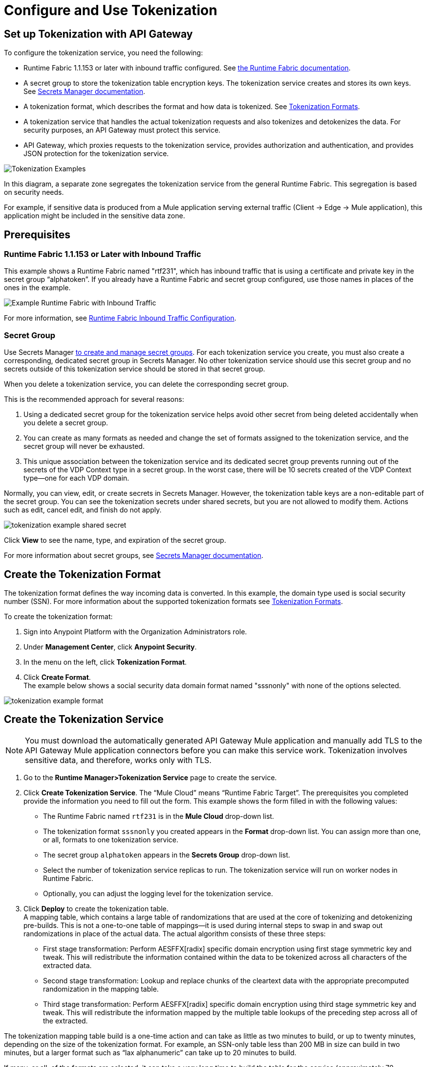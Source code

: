 = Configure and Use Tokenization

== Set up Tokenization with API Gateway

To configure the tokenization service, you need the following:

* Runtime Fabric 1.1.153 or later with inbound traffic configured. See xref:1.2@runtime-fabric::index.adoc[the Runtime Fabric documentation].
* A secret group to store the tokenization table encryption keys. The tokenization service creates and stores its own keys. See xref:asm-secret-group-concept.adoc[Secrets Manager documentation].
* A tokenization format, which describes the format and how data is tokenized. See xref:tokenization-formats.adoc[Tokenization Formats].
* A tokenization service that handles the actual tokenization requests and also tokenizes and detokenizes the data. For security purposes, an API Gateway must protect this service.
* API Gateway, which proxies requests to the tokenization service, provides authorization and authentication, and provides JSON protection for the tokenization service.


image::tokenization-setup-example-diagram.png[Tokenization Examples]

In this diagram, a separate zone segregates the tokenization service from the general Runtime Fabric. This segregation is based on security needs.

For example, if sensitive data is produced from a Mule application serving external traffic (Client -> Edge -> Mule application), this application might be included in the sensitive data zone.

== Prerequisites

=== Runtime Fabric 1.1.153 or Later with Inbound Traffic

This example shows a Runtime Fabric named "rtf231", which has inbound traffic that is using a certificate and private key in the secret group “alphatoken”. If you already have a Runtime Fabric and secret group configured, use those names in places of the ones in the example.

image::tokenization-example-rtf-ingress-config.png[Example Runtime Fabric with Inbound Traffic]

For more information, see xref:1.2@runtime-fabric::enable-inbound-traffic.adoc[Runtime Fabric Inbound Traffic Configuration].

=== Secret Group

Use Secrets Manager xref:asm-secret-group-creation-task.adoc[to create and manage secret groups]. For each tokenization service you create, you must also create a corresponding, dedicated secret group in Secrets Manager. No other tokenization service should use this secret group and no secrets outside of this tokenization service should be stored in that secret group.

When you delete a tokenization service, you can delete the corresponding secret group.

This is the recommended approach for several reasons:

. Using a dedicated secret group for the tokenization service helps avoid other secret from being deleted accidentally when you delete a secret group. 
. You can create as many formats as needed and change the set of formats assigned to the tokenization service, and the secret group will never be exhausted.
. This unique association between the tokenization service and its dedicated secret group prevents running out of the secrets of the VDP Context type in a secret group. In the worst case, there will be 10 secrets created of the VDP Context type--one for each VDP domain.

Normally, you can view, edit, or create secrets in Secrets Manager. However, the tokenization table keys are a non-editable part of the secret group. You can see the tokenization secrets under shared secrets, but you are not allowed to modify them. Actions such as edit, cancel edit, and finish do not apply.

image::tokenization-example-shared-secret.png[]

Click *View* to see the name, type, and expiration of the secret group.

For more information about secret groups, see xref:asm-secret-group-concept.adoc[Secrets Manager documentation].

== Create the Tokenization Format

The tokenization format defines the way incoming data is converted. In this example, the domain type used is social security number (SSN). For more information about the supported tokenization formats see xref:tokenization-formats.adoc[Tokenization Formats].

To create the tokenization format:

. Sign into Anypoint Platform with the Organization Administrators role.
. Under *Management Center*, click *Anypoint Security*.
. In the menu on the left, click *Tokenization Format*.
. Click *Create Format*. +
The example below shows a social security data domain format named "sssnonly" with none of the options selected.

image::tokenization-example-format.png[]

== Create the Tokenization Service

[NOTE]
You must download the automatically generated API Gateway Mule application and manually add TLS to the API Gateway Mule application connectors before you can make this service work. Tokenization involves sensitive data, and therefore, works only with TLS.

. Go to the *Runtime Manager­>Tokenization Service* page to create the service.
. Click *Create Tokenization Service*. The “Mule Cloud” means “Runtime Fabric Target”. The prerequisites you completed provide the information you need to fill out the form. This example shows the form filled in with the following values: +
* The Runtime Fabric named `rtf231` is in the *Mule Cloud* drop-down list.
* The tokenization format `sssnonly` you created appears in the *Format* drop-down list. You can assign more than one, or all, formats to one tokenization service.
* The secret group `alphatoken` appears in the *Secrets Group* drop-down list.
* Select the number of tokenization service replicas to run. The tokenization service will run on worker nodes in Runtime Fabric.
* Optionally, you can adjust the logging level for the tokenization service.
. Click *Deploy* to create the tokenization table. +
A mapping table, which contains a large table of randomizations that are used at the core of tokenizing and detokenizing pre-builds. This is not a one-to-one table of mappings--it is used during internal steps to swap in and swap out randomizations in place of the actual data. The actual algorithm consists of these three steps:
** First stage transformation: Perform AES­FFX[radix] specific domain encryption using first stage symmetric key and tweak. This will redistribute the information contained within the data to be tokenized across all characters of the extracted data.
** Second stage transformation: Look­up and replace chunks of the clear­text data with the appropriate precomputed randomization in the mapping table.
** Third stage transformation: Perform AES­FFX[radix] specific domain encryption using third stage symmetric key and tweak. This will redistribute the information mapped by the multiple table look­ups of the preceding step across all of the extracted.

The tokenization mapping table build is a one-time action and can take as little as two minutes to build, or up to twenty minutes, depending on the size of the tokenization format. For example, an SSN-only table less than 200 MB in size can build in two minutes, but a larger format such as “lax alphanumeric” can take up to 20 minutes to build.

If many, or all, of the formats are selected, it can take a very long time to build the table for the service (approximately 70 minutes), as a table with all formats is approximately 2 GB in size.

image::tokenization-example-create-tokenization-service.png[]

Once you create the tokenization service, you need to create an API Gateway to route requests to the tokenization service.

== Create an API Gateway for the Tokenization Service

Go to the *Tokenization Service* page in Runtime Manager to get the information you need for the implementation URL.

. In Runtime Manager, click *Tokenization Service* in the menu on the left.
. Click *Edit* for the tokenization service for which to create the API Gateway.
+
image::tokenization-example-edit-token-service.png[]
. Confirm the Runtime Fabric assignment. +
The tokenization service name is “mytoken1” and the implementation URL will be: “https://mytoken1­tokenizer:3443”.

The tokenization service listens on port 3443 and is available through HTTPS only. The hostname portion is formed by taking the “Service Name” + “tokenizer” to arrive at the Kubernetes service name. The service name in this example is “mytoken1”, so the hostname is "mytoken1tokenizer".

image::tokenization-example-create-tokenization-service.png[]

== Create an API from the Tokenization RAML

Once you have the information you need to set up a routable tokenization service using an Api Gateway, create an API from the tokenization RAML.

. In Anypoint Platform, go to Exchange, and search for "Tokenization Service API."
. Download the `AMC Tokenizer.zip` file.
. Go to *Design Center* and select *Create > API Specification*. For this example, the API specification is named "AMC Tokenizer". If you choose a different name, use that one in the below steps.
+
image::tokenization-example-create-api-spec.png[]
. Next to *File*, select *Import* and upload the `AMC Tokenizer.zip` file you downloaded from Exchange in Step 1.
+
image::tokenization-example-upload-amc-tokenizer.png[]
. Publish the asset to Anypoint Exchange.
. Navigate to *API Manager* from the top level Anypoint Platform menu.
. Select *Manage API > Manage API from Exchange*.
+
image::tokenization-example-manage-api-from-exchange.png[]
. Enter the API configuration information, and click *Save*. The following image shows example values.
+
image::tokenization-example-api-configuration.png[]
+
[NOTE]
Do not use *Advanced* options, as HTTPS is not supported on Runtime Fabric.
. Go to the *Deployment Configuration*, select your Runtime Fabric and Mule version, then enter a name for the API Gateway. The following example shows information for an API Gateway named "token2mule".
+
image::tokenization-example-deploy-config.png[]
. Click *Deploy*. The button changes to *Redeploy* after the first deployment finishes. This deploys the API Gateway application.
. Download the API Gateway application to configure SSL within it:
.. In API Manager, go to the *Settings* page for your API.
.. Select *Actions > Download Proxy*.
+
image::tokenization-example-download-proxy.png[]
+
[NOTE]
This last step is necessary to configure TLS.

== Configure TLS

. Go to Anypoint Studio, and import the API Gateway.
+
image::tokenization-example-import-api-gateway-studio.png[]
. Go to `src/main/resources` and add the keystore. In this example the keystore is named “tester.jks”.
+
image::tokenization-example-keystore.png[]
. Add TLS to the listener side so you can later enable the `Last Mile Security` flag. To do this, first set the HTTPS flag.
+
image::tokenization-example-set-https-flag.png[]
. Set the keystore information. In this example the trust store side is set to *insecure* and the keystore, alias, and password information has been added.
+
image::tokenization-example-set-keystore-info.png[]
. Now set the HTTPS on the *Server* tab, then configure your keystore on the TLS side to configure the client side.
+
image::tokenization-example-configure-TLS.png[]
. Save the application and export it. Remember where it is saved so you can upload it in the next step.

== Add the TLS Enabled API Gateway

. In Anypoint Platform, go to the *Runtime Manager* page and click on the name of the API Gateway application `token2mule`.
. In the *Settings* page, select *Choose File ­> Upload File* to upload the API Gateway application you modified in Anypoint Studio.
. Select the *Enable Last­Mile Security* option. Your settings should look similar to this image.
+
image::tokenization-example-add-tls-enabled-gateway.png[]
. Click *Deploy*. +
Once the application has a status of "Running" you are ready to test.

== Test the Tokenization Traffic

Once the application is running, you are ready to send traffic. To fully secure the service, it is a good idea to test the service before you complete the additional steps. You can use POSTMAN or `curl` to test the service.

An example `curl` command is provided below. Replace the IP address with your own IP address. If you have used names that are different from the example for format, tokenization service, or API name, modify the `curl` command accordingly.

To try tokenizing data, send the following `curl` command:

----
curl ­-k ­­--resolve token2mule.ic.example.com:443:192.168.2.1 https://token2mule.ic.example.com/tb/v1/tokenization -­X POST -­H "Content­type: application/json" ­­--data '[{"data": "683­31­8102", "format": "ssndemo"}]
----

You should get a response similar to the following:

`HTTP/1.1 200 OK [{"data":"597­74­8102","status":"success"}]`

== Add Authorization and JSON Threat Protection

The tokenization service has no authentication or authorization. The only way to protect it is to allow access only through an Api Gateway with some type of authorization policy enabled.

This example shows you how to add a basic authorization policy to provide simple authentication.

. Go to the API Manager page where you created the API Gateway.
. In the menu on the left, click *Policies*.
. Create a *Simple security manager* and add a simple username and password.
+
image::tokenization-example-apply-simple-security.png[]
. Click *Apply New Policy* and add the “HTTP Basic Authorization” policy.
. Add the JSON threat protection policy.
+
[NOTE]
A maximum of 100 tokenization or detokenization items can be included in each tokenization or detokenization request.
+
The following image shows an example.
+
image::tokenization-example-json-threat-protection.png[]
+
The Policies page should look similar to the following example.
+
image::tokenization-example-policies-page.png[]

== Test Runtime Traffic with Basic Authorization

Run the following `curl` command to send traffic with the `--user` flag for basic authorization.

----
curl ­-k --­­resolve token2mule.ic.example.com:443:192.168.2.1 https://token2mule.ic.example.com/tb/v1/tokenization -­X POST ­-H "Content­type: application/json" ­­data '[{"data": "683­31­8102", "format": "ssndemo"}]' ­-k ­­--user test:test
----

You should receive a response similar to the following:

`HTTP/1.1 200 OK [{"data":"597­74­8102","status":"success"}]`

You can take the tokenized SSN from above and send it back to the service. The original SSN will be returned. Remember that the token returned always preserves the format of the input data.

----
curl ­-k ­­--resolve token2mule.ic.example.com:443:192.168.2.1 https://token2mule.ic.example.com/tb/v1/detokenization ­-X POST ­-H "Content­type: application/json" ­­data '[{"data": "597­74­8102", "format": "ssndemo"}]' ­-k ­­--user test:test
----

You should receive a response similar to the following:

----
HTTP/1.1 200 OK [{"data":"683­31­8102","status":"success"}][root@openstackvm32 pentest­ca]
----

The following is an example of bad tokenization:

----
curl ­v ­-k ­­--resolve token2mule.ic.example.com:443:192.168.2.1 https://token2mule.ic.example.com/tb/v1/tokenization -­X POST ­-H "Content­type: application/json" ­­data '[{"data": "597­74­8102­­­­­­­­sdsdsdsdsdsdsdsds", "format": "ssndemo"}]' ­-k ­­--user test:test
----

You should receive a response similar to the following:

----
HTTP/1.1 422 Unprocessable Entity
[{"data":"","status":"failure","errorcode":1384,"error":"The social security number is invalid.
It contains [26] characters.
A social security number must have the format ###-##-#### where # represents a decimal digit."}]
----

The following is an example of bad detokenization:

----
curl ­v ­-k ­­--resolve token2mule.ic.example.com:443:192.168.2.1 https://token2mule.ic.example.com/tb/v1/detokenization ­-X POST ­-H "Content­type: application/json" ­­data '[{"data": "597­74­8102­­­­­­­­sdsdsdsdsdsdsdsds", "format": "ssndemo"}]' ­-k ­­--user test:test
----

You should receive a response similar to the following:

----
HTTP/1.1 422 Unprocessable Entity
[{"data":"","status":"failure","errorcode":1380,"error":"The social security number is invalid.
It contains [26] characters.
A social security number must have the format ###-##-#### where # represents a decimal digit."}]
----


The following is an example of bad tokenization JSON data stopped by Api Gateway protection:

----
curl ­v ­-k ­­--resolve token2mule.ic.example.com:443:192.168.2.1 https://token2mule.ic.example.com/tb/v1/detokenization ­-X POST -­H "Content­type: application/json" ­­data '[{{{}{{{}]]"data": "597­74­8102­­­­­­­­sdsdsdsdsdsdsdsds", "format": "ssndemo"}]' ­-k ­­--user test:test
----

You should receive a response similar to the following:

----
HTTP/1.1 400 Bad Request
{ "errorcode": 1140, "message": "Error while parsing json [line 1 char 3, byte-offset 2]:
Expected member name"}
----

== Logs

You can use the tokenization summary message that is returned in the logs to determine traffic counts. To retrieve the logs, follow the instructions in the xref:1.2@runtime-fabric::runtime-fabric-logs.adoc[Runtime Fabric documentation] for configuring log forwarding.

The log tag entry is `rtfTokenizationStatistics`, stats are a JSON string and rendered every 5 minutes at forced log entry of RTC `INFO` level (not subject to log level settings).

The following is an example of the tokenization summary message:

----
<logEntry>
<header>
<time>2018-11-12T14:55:00.009667</time>
<node>icvlab11401</node>
<logType>RTC_BASE_MGMT</logType>
<logLevel>INFO</logLevel>
<process>WorkflowTest</process>
<pid>16766</pid>
<tid>16775</tid>
<file>cbrsrc/cbrcore/src/rtc/embedded/wfp/WfpTokenizationStatistics.cpp</file>
<line>98</line>
</header>
<body><rtfTokenizationStatistics>{"tokenizationStatistics":{"node":"icvlab11401","timestamp":"2018-11-12T20:55:00.009Z","tokenizeSuccess":2,"deTokenizeSuccess":6,"tokenizedBytes":6,"deTokenizedBytes":32,"tokenizeFailure":2,"deTokenizeFailure":2,"tokenizeFailedBytes":5,"deTokenizeFailedBytes":0}}</rtfTokenizationStatistics></body>+
</logEntry>
----

[source,json,linenums]
{
 "tokenizationStatistics":{
   "node":"icvlab11401",
   "timestamp":"2018-11-12T20:55:00.009Z",
   "tokenizeSuccess":2,
   "deTokenizeSuccess":6,
   "tokenizedBytes":6,
   "deTokenizedBytes":32,
   "tokenizeFailure":2,
   "deTokenizeFailure":2,
   "tokenizeFailedBytes":5,
   "deTokenizeFailedBytes":0
 }
}

Failures are incremented only for actual tokenization and detokenization failures. Other failures, such as protocol errors in the requests, do not count towards the failure statistics. An example of a failure is an unknown token string that can't be detokenized.

Counts are cumulative from the start of each individual pod (replica) until its death.
